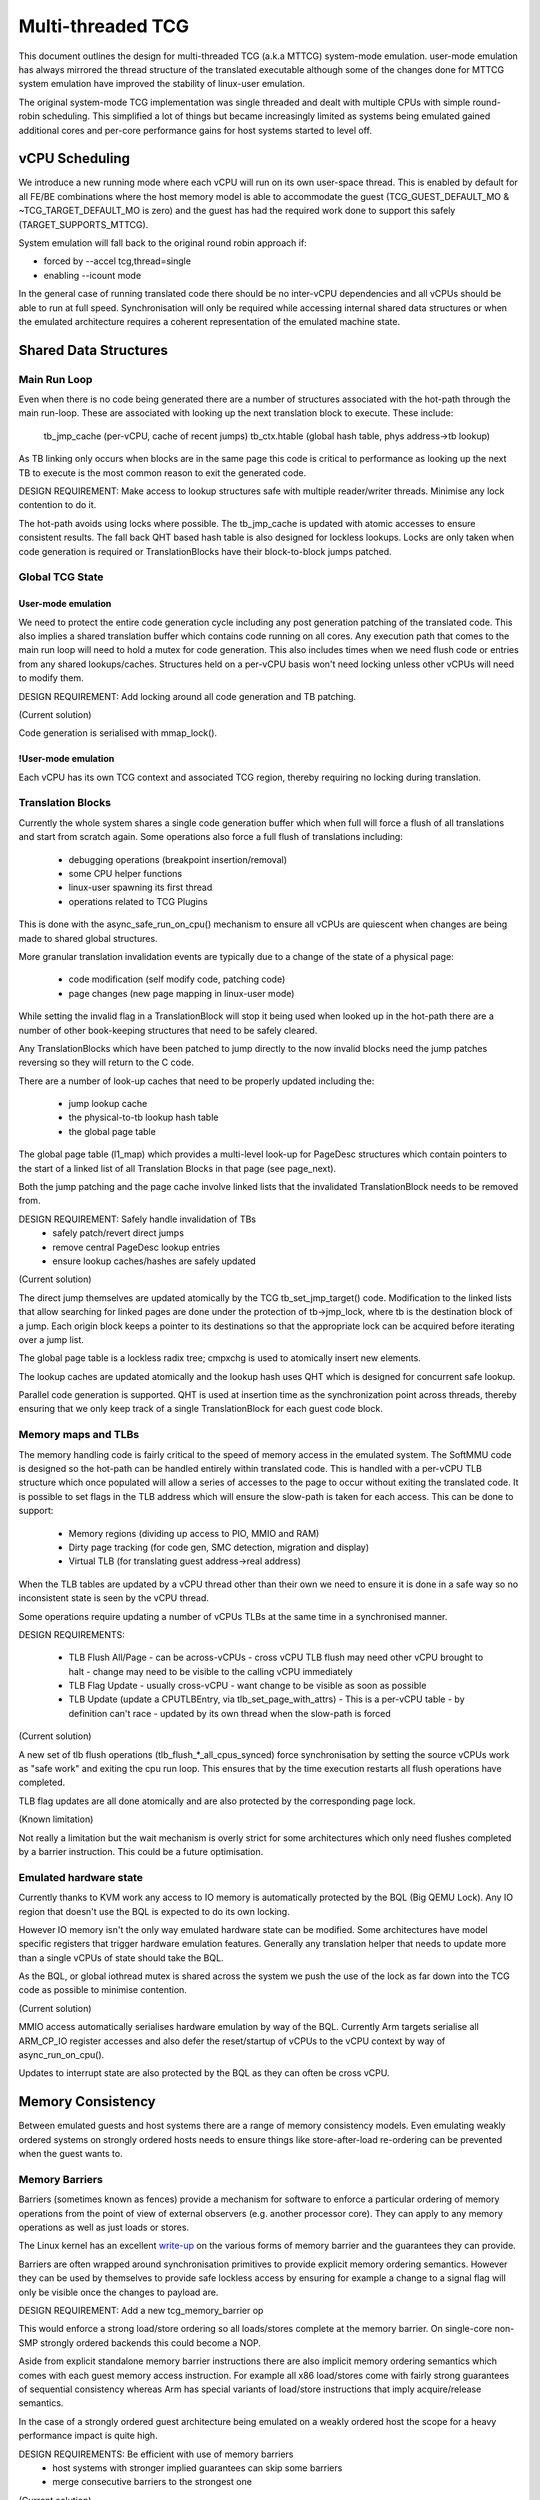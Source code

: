..
  Copyright (c) 2015-2020 Linaro Ltd.

  This work is licensed under the terms of the GNU GPL, version 2 or
  later. See the COPYING file in the top-level directory.

.. _mttcg:

==================
Multi-threaded TCG
==================

This document outlines the design for multi-threaded TCG (a.k.a MTTCG)
system-mode emulation. user-mode emulation has always mirrored the
thread structure of the translated executable although some of the
changes done for MTTCG system emulation have improved the stability of
linux-user emulation.

The original system-mode TCG implementation was single threaded and
dealt with multiple CPUs with simple round-robin scheduling. This
simplified a lot of things but became increasingly limited as systems
being emulated gained additional cores and per-core performance gains
for host systems started to level off.

vCPU Scheduling
===============

We introduce a new running mode where each vCPU will run on its own
user-space thread. This is enabled by default for all FE/BE
combinations where the host memory model is able to accommodate the
guest (TCG_GUEST_DEFAULT_MO & ~TCG_TARGET_DEFAULT_MO is zero) and the
guest has had the required work done to support this safely
(TARGET_SUPPORTS_MTTCG).

System emulation will fall back to the original round robin approach
if:

* forced by --accel tcg,thread=single
* enabling --icount mode

In the general case of running translated code there should be no
inter-vCPU dependencies and all vCPUs should be able to run at full
speed. Synchronisation will only be required while accessing internal
shared data structures or when the emulated architecture requires a
coherent representation of the emulated machine state.

Shared Data Structures
======================

Main Run Loop
-------------

Even when there is no code being generated there are a number of
structures associated with the hot-path through the main run-loop.
These are associated with looking up the next translation block to
execute. These include:

    tb_jmp_cache (per-vCPU, cache of recent jumps)
    tb_ctx.htable (global hash table, phys address->tb lookup)

As TB linking only occurs when blocks are in the same page this code
is critical to performance as looking up the next TB to execute is the
most common reason to exit the generated code.

DESIGN REQUIREMENT: Make access to lookup structures safe with
multiple reader/writer threads. Minimise any lock contention to do it.

The hot-path avoids using locks where possible. The tb_jmp_cache is
updated with atomic accesses to ensure consistent results. The fall
back QHT based hash table is also designed for lockless lookups. Locks
are only taken when code generation is required or TranslationBlocks
have their block-to-block jumps patched.

Global TCG State
----------------

User-mode emulation
~~~~~~~~~~~~~~~~~~~

We need to protect the entire code generation cycle including any post
generation patching of the translated code. This also implies a shared
translation buffer which contains code running on all cores. Any
execution path that comes to the main run loop will need to hold a
mutex for code generation. This also includes times when we need flush
code or entries from any shared lookups/caches. Structures held on a
per-vCPU basis won't need locking unless other vCPUs will need to
modify them.

DESIGN REQUIREMENT: Add locking around all code generation and TB
patching.

(Current solution)

Code generation is serialised with mmap_lock().

!User-mode emulation
~~~~~~~~~~~~~~~~~~~~

Each vCPU has its own TCG context and associated TCG region, thereby
requiring no locking during translation.

Translation Blocks
------------------

Currently the whole system shares a single code generation buffer
which when full will force a flush of all translations and start from
scratch again. Some operations also force a full flush of translations
including:

  - debugging operations (breakpoint insertion/removal)
  - some CPU helper functions
  - linux-user spawning its first thread
  - operations related to TCG Plugins

This is done with the async_safe_run_on_cpu() mechanism to ensure all
vCPUs are quiescent when changes are being made to shared global
structures.

More granular translation invalidation events are typically due
to a change of the state of a physical page:

  - code modification (self modify code, patching code)
  - page changes (new page mapping in linux-user mode)

While setting the invalid flag in a TranslationBlock will stop it
being used when looked up in the hot-path there are a number of other
book-keeping structures that need to be safely cleared.

Any TranslationBlocks which have been patched to jump directly to the
now invalid blocks need the jump patches reversing so they will return
to the C code.

There are a number of look-up caches that need to be properly updated
including the:

  - jump lookup cache
  - the physical-to-tb lookup hash table
  - the global page table

The global page table (l1_map) which provides a multi-level look-up
for PageDesc structures which contain pointers to the start of a
linked list of all Translation Blocks in that page (see page_next).

Both the jump patching and the page cache involve linked lists that
the invalidated TranslationBlock needs to be removed from.

DESIGN REQUIREMENT: Safely handle invalidation of TBs
                      - safely patch/revert direct jumps
                      - remove central PageDesc lookup entries
                      - ensure lookup caches/hashes are safely updated

(Current solution)

The direct jump themselves are updated atomically by the TCG
tb_set_jmp_target() code. Modification to the linked lists that allow
searching for linked pages are done under the protection of tb->jmp_lock,
where tb is the destination block of a jump. Each origin block keeps a
pointer to its destinations so that the appropriate lock can be acquired before
iterating over a jump list.

The global page table is a lockless radix tree; cmpxchg is used
to atomically insert new elements.

The lookup caches are updated atomically and the lookup hash uses QHT
which is designed for concurrent safe lookup.

Parallel code generation is supported. QHT is used at insertion time
as the synchronization point across threads, thereby ensuring that we only
keep track of a single TranslationBlock for each guest code block.

Memory maps and TLBs
--------------------

The memory handling code is fairly critical to the speed of memory
access in the emulated system. The SoftMMU code is designed so the
hot-path can be handled entirely within translated code. This is
handled with a per-vCPU TLB structure which once populated will allow
a series of accesses to the page to occur without exiting the
translated code. It is possible to set flags in the TLB address which
will ensure the slow-path is taken for each access. This can be done
to support:

  - Memory regions (dividing up access to PIO, MMIO and RAM)
  - Dirty page tracking (for code gen, SMC detection, migration and display)
  - Virtual TLB (for translating guest address->real address)

When the TLB tables are updated by a vCPU thread other than their own
we need to ensure it is done in a safe way so no inconsistent state is
seen by the vCPU thread.

Some operations require updating a number of vCPUs TLBs at the same
time in a synchronised manner.

DESIGN REQUIREMENTS:

  - TLB Flush All/Page
    - can be across-vCPUs
    - cross vCPU TLB flush may need other vCPU brought to halt
    - change may need to be visible to the calling vCPU immediately
  - TLB Flag Update
    - usually cross-vCPU
    - want change to be visible as soon as possible
  - TLB Update (update a CPUTLBEntry, via tlb_set_page_with_attrs)
    - This is a per-vCPU table - by definition can't race
    - updated by its own thread when the slow-path is forced

(Current solution)

A new set of tlb flush operations (tlb_flush_*_all_cpus_synced) force
synchronisation by setting the source vCPUs work as "safe work" and
exiting the cpu run loop. This ensures that by the time execution
restarts all flush operations have completed.

TLB flag updates are all done atomically and are also protected by the
corresponding page lock.

(Known limitation)

Not really a limitation but the wait mechanism is overly strict for
some architectures which only need flushes completed by a barrier
instruction. This could be a future optimisation.

Emulated hardware state
-----------------------

Currently thanks to KVM work any access to IO memory is automatically protected
by the BQL (Big QEMU Lock). Any IO region that doesn't use the BQL is expected
to do its own locking.

However IO memory isn't the only way emulated hardware state can be
modified. Some architectures have model specific registers that
trigger hardware emulation features. Generally any translation helper
that needs to update more than a single vCPUs of state should take the
BQL.

As the BQL, or global iothread mutex is shared across the system we
push the use of the lock as far down into the TCG code as possible to
minimise contention.

(Current solution)

MMIO access automatically serialises hardware emulation by way of the
BQL. Currently Arm targets serialise all ARM_CP_IO register accesses
and also defer the reset/startup of vCPUs to the vCPU context by way
of async_run_on_cpu().

Updates to interrupt state are also protected by the BQL as they can
often be cross vCPU.

Memory Consistency
==================

Between emulated guests and host systems there are a range of memory
consistency models. Even emulating weakly ordered systems on strongly
ordered hosts needs to ensure things like store-after-load re-ordering
can be prevented when the guest wants to.

Memory Barriers
---------------

Barriers (sometimes known as fences) provide a mechanism for software
to enforce a particular ordering of memory operations from the point
of view of external observers (e.g. another processor core). They can
apply to any memory operations as well as just loads or stores.

The Linux kernel has an excellent `write-up
<https://git.kernel.org/cgit/linux/kernel/git/torvalds/linux.git/plain/Documentation/memory-barriers.txt>`_
on the various forms of memory barrier and the guarantees they can
provide.

Barriers are often wrapped around synchronisation primitives to
provide explicit memory ordering semantics. However they can be used
by themselves to provide safe lockless access by ensuring for example
a change to a signal flag will only be visible once the changes to
payload are.

DESIGN REQUIREMENT: Add a new tcg_memory_barrier op

This would enforce a strong load/store ordering so all loads/stores
complete at the memory barrier. On single-core non-SMP strongly
ordered backends this could become a NOP.

Aside from explicit standalone memory barrier instructions there are
also implicit memory ordering semantics which comes with each guest
memory access instruction. For example all x86 load/stores come with
fairly strong guarantees of sequential consistency whereas Arm has
special variants of load/store instructions that imply acquire/release
semantics.

In the case of a strongly ordered guest architecture being emulated on
a weakly ordered host the scope for a heavy performance impact is
quite high.

DESIGN REQUIREMENTS: Be efficient with use of memory barriers
       - host systems with stronger implied guarantees can skip some barriers
       - merge consecutive barriers to the strongest one

(Current solution)

The system currently has a tcg_gen_mb() which will add memory barrier
operations if code generation is being done in a parallel context. The
tcg_optimize() function attempts to merge barriers up to their
strongest form before any load/store operations. The solution was
originally developed and tested for linux-user based systems. All
backends have been converted to emit fences when required. So far the
following front-ends have been updated to emit fences when required:

    - target-i386
    - target-arm
    - target-aarch64
    - target-alpha
    - target-mips

Memory Control and Maintenance
------------------------------

This includes a class of instructions for controlling system cache
behaviour. While QEMU doesn't model cache behaviour these instructions
are often seen when code modification has taken place to ensure the
changes take effect.

Synchronisation Primitives
--------------------------

There are two broad types of synchronisation primitives found in
modern ISAs: atomic instructions and exclusive regions.

The first type offer a simple atomic instruction which will guarantee
some sort of test and conditional store will be truly atomic w.r.t.
other cores sharing access to the memory. The classic example is the
x86 cmpxchg instruction.

The second type offer a pair of load/store instructions which offer a
guarantee that a region of memory has not been touched between the
load and store instructions. An example of this is Arm's ldrex/strex
pair where the strex instruction will return a flag indicating a
successful store only if no other CPU has accessed the memory region
since the ldrex.

Traditionally TCG has generated a series of operations that work
because they are within the context of a single translation block so
will have completed before another CPU is scheduled. However with
the ability to have multiple threads running to emulate multiple CPUs
we will need to explicitly expose these semantics.

DESIGN REQUIREMENTS:
  - Support classic atomic instructions
  - Support load/store exclusive (or load link/store conditional) pairs
  - Generic enough infrastructure to support all guest architectures
CURRENT OPEN QUESTIONS:
  - How problematic is the ABA problem in general?

(Current solution)

The TCG provides a number of atomic helpers (tcg_gen_atomic_*) which
can be used directly or combined to emulate other instructions like
Arm's ldrex/strex instructions. While they are susceptible to the ABA
problem so far common guests have not implemented patterns where
this may be a problem - typically presenting a locking ABI which
assumes cmpxchg like semantics.

The code also includes a fall-back for cases where multi-threaded TCG
ops can't work (e.g. guest atomic width > host atomic width). In this
case an EXCP_ATOMIC exit occurs and the instruction is emulated with
an exclusive lock which ensures all emulation is serialised.

While the atomic helpers look good enough for now there may be a need
to look at solutions that can more closely model the guest
architectures semantics.
